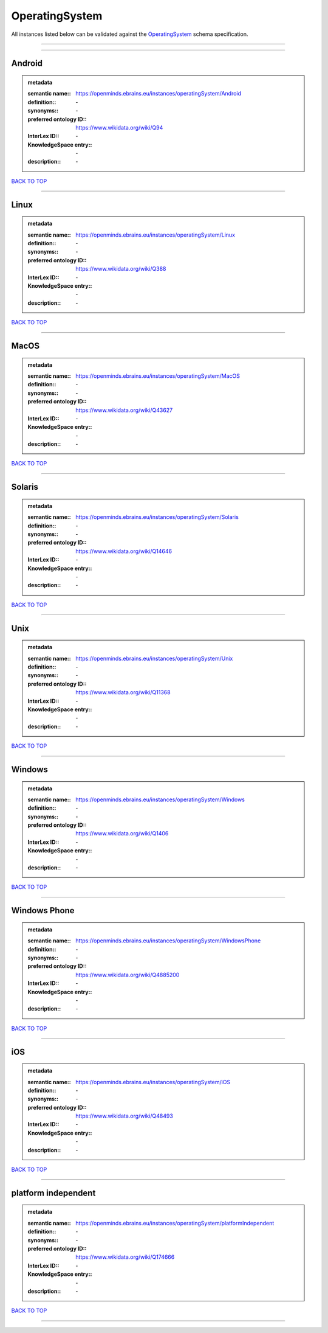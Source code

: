 ###############
OperatingSystem
###############

All instances listed below can be validated against the `OperatingSystem <https://openminds-documentation.readthedocs.io/en/latest/specifications/controlledTerms/operatingSystem.html>`_ schema specification.

------------

------------

Android
-------

.. admonition:: metadata

   :semantic name:: https://openminds.ebrains.eu/instances/operatingSystem/Android
   :definition:: \-
   :synonyms:: \-
   :preferred ontology ID:: https://www.wikidata.org/wiki/Q94
   :InterLex ID:: \-
   :KnowledgeSpace entry:: \-
   :description:: \-

`BACK TO TOP <operatingSystem_>`_

------------

Linux
-----

.. admonition:: metadata

   :semantic name:: https://openminds.ebrains.eu/instances/operatingSystem/Linux
   :definition:: \-
   :synonyms:: \-
   :preferred ontology ID:: https://www.wikidata.org/wiki/Q388
   :InterLex ID:: \-
   :KnowledgeSpace entry:: \-
   :description:: \-

`BACK TO TOP <operatingSystem_>`_

------------

MacOS
-----

.. admonition:: metadata

   :semantic name:: https://openminds.ebrains.eu/instances/operatingSystem/MacOS
   :definition:: \-
   :synonyms:: \-
   :preferred ontology ID:: https://www.wikidata.org/wiki/Q43627
   :InterLex ID:: \-
   :KnowledgeSpace entry:: \-
   :description:: \-

`BACK TO TOP <operatingSystem_>`_

------------

Solaris
-------

.. admonition:: metadata

   :semantic name:: https://openminds.ebrains.eu/instances/operatingSystem/Solaris
   :definition:: \-
   :synonyms:: \-
   :preferred ontology ID:: https://www.wikidata.org/wiki/Q14646
   :InterLex ID:: \-
   :KnowledgeSpace entry:: \-
   :description:: \-

`BACK TO TOP <operatingSystem_>`_

------------

Unix
----

.. admonition:: metadata

   :semantic name:: https://openminds.ebrains.eu/instances/operatingSystem/Unix
   :definition:: \-
   :synonyms:: \-
   :preferred ontology ID:: https://www.wikidata.org/wiki/Q11368
   :InterLex ID:: \-
   :KnowledgeSpace entry:: \-
   :description:: \-

`BACK TO TOP <operatingSystem_>`_

------------

Windows
-------

.. admonition:: metadata

   :semantic name:: https://openminds.ebrains.eu/instances/operatingSystem/Windows
   :definition:: \-
   :synonyms:: \-
   :preferred ontology ID:: https://www.wikidata.org/wiki/Q1406
   :InterLex ID:: \-
   :KnowledgeSpace entry:: \-
   :description:: \-

`BACK TO TOP <operatingSystem_>`_

------------

Windows Phone
-------------

.. admonition:: metadata

   :semantic name:: https://openminds.ebrains.eu/instances/operatingSystem/WindowsPhone
   :definition:: \-
   :synonyms:: \-
   :preferred ontology ID:: https://www.wikidata.org/wiki/Q4885200
   :InterLex ID:: \-
   :KnowledgeSpace entry:: \-
   :description:: \-

`BACK TO TOP <operatingSystem_>`_

------------

iOS
---

.. admonition:: metadata

   :semantic name:: https://openminds.ebrains.eu/instances/operatingSystem/iOS
   :definition:: \-
   :synonyms:: \-
   :preferred ontology ID:: https://www.wikidata.org/wiki/Q48493
   :InterLex ID:: \-
   :KnowledgeSpace entry:: \-
   :description:: \-

`BACK TO TOP <operatingSystem_>`_

------------

platform independent
--------------------

.. admonition:: metadata

   :semantic name:: https://openminds.ebrains.eu/instances/operatingSystem/platformIndependent
   :definition:: \-
   :synonyms:: \-
   :preferred ontology ID:: https://www.wikidata.org/wiki/Q174666
   :InterLex ID:: \-
   :KnowledgeSpace entry:: \-
   :description:: \-

`BACK TO TOP <operatingSystem_>`_

------------


